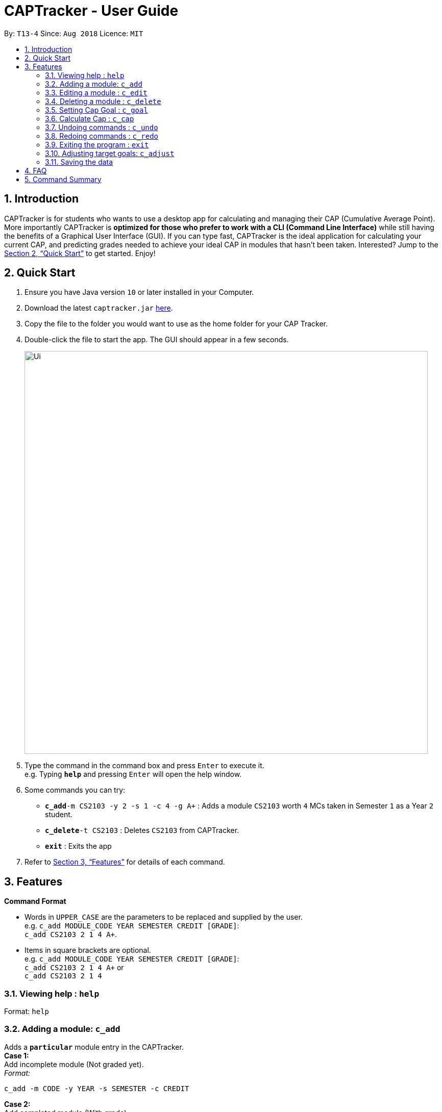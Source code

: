= CAPTracker - User Guide
:site-section: UserGuide
:toc:
:toc-title:
:toc-placement: preamble
:sectnums:
:imagesDir: images
:stylesDir: stylesheets
:xrefstyle: full
:experimental:
ifdef::env-github[]
:tip-caption: :bulb:
:note-caption: :information_source:
endif::[]
:repoURL: https://github.com/CS2103-AY1819S1-T13-4/main/tree/master

By: `T13-4`      Since: `Aug 2018`      Licence: `MIT`

== Introduction

CAPTracker is for students who wants to use a desktop app for calculating and
managing their CAP (Cumulative Average Point). More importantly CAPTracker is
*optimized for those who prefer to work with a CLI (Command Line Interface)*
while still having the benefits of a Graphical User Interface (GUI). If you can
type fast, CAPTracker is the ideal application for calculating your current CAP,
and predicting grades needed to achieve your ideal CAP in modules that hasn't
been taken. Interested? Jump to the <<Quick Start>> to get started. Enjoy!

== Quick Start

.  Ensure you have Java version `10` or later installed in your Computer.
.  Download the latest `captracker.jar` link:{repoURL}/releases[here].
.  Copy the file to the folder you would want to use as the home folder for
your CAP Tracker.
.  Double-click the file to start the app. The GUI should appear in a few
seconds.
+
image::Ui.png[width="790"]
+
.  Type the command in the command box and press kbd:[Enter] to execute it. +
e.g. Typing *`help`* and pressing kbd:[Enter] will open the help window.
.  Some commands you can try:

* **`c_add`**`-m CS2103 -y 2 -s 1 -c 4 -g A+` : Adds a module `CS2103` worth
`4` MCs taken in Semester `1` as a Year `2` student.
* **`c_delete`**`-t CS2103` : Deletes `CS2103` from CAPTracker.
* *`exit`* : Exits the app

.  Refer to <<Features>> for details of each command.

[[Features]]
== Features

====
*Command Format*

* Words in `UPPER_CASE` are the parameters to be replaced and supplied by the
user. +
e.g. `c_add MODULE_CODE YEAR SEMESTER CREDIT [GRADE]`: +
`c_add CS2103 2 1 4 A+`.
* Items in square brackets are optional. +
e.g. `c_add MODULE_CODE YEAR SEMESTER CREDIT [GRADE]`: +
`c_add CS2103 2 1 4 A+` or +
`c_add CS2103 2 1 4`
====

=== Viewing help : `help`

Format: `help`

=== Adding a module: `c_add`

Adds a `*particular*` module entry in the CAPTracker. +
*Case 1:* +
Add incomplete module (Not graded yet). +
_Format:_ +
----
c_add -m CODE -y YEAR -s SEMESTER -c CREDIT
----
*Case 2:* +
Add completed module (With grade). +
_Format:_ +
----
c_add -m CODE -y YEAR -s SEMESTER -c CREDIT -g GRADE
----

****
* Arguments must be in name-value pair format (E.g. `-name value`).
* Illegal name or value is not allowed.
* `CODE` has to be specified
* `YEAR` has to be specified
* `SEMESTER` has to be specified
* `CREDIT` has to be specified
* `GRADE` has to be specified if it is completed
* Module should not exist in CAPTracker
****

Examples:

* `c_edit -t CS2103 -g A+` +
Change grade of CS2103 to A+.
* `c_edit -t CS2103 -m CS2103T -c 2` +
Change the module code and credit of CS2103 to CS2103T and 2 respectively.
* `c_edit -t CS2103 -e 3 -z 2 -s 1` +
Change the semester of CS2103 taken in year 3 semester 2 to 1. In this specific
case, CS2103 was retaken and cap tracker has multiple entries of it.

=== Editing a module : `c_edit`

Edits fields of a `*particular*` module entry in the CAPTracker. +
*Case 1:* +
`*Only one*` module entry have the specified target module code. +
_Pretty Print Format:_ +
----
c_edit -t TARGET_CODE
    [-m NEW_CODE]
    [-y NEW_YEAR]
    [-s NEW_SEMESTER]
    [-c NEW_CREDIT]
    [-g NEW_GRADE]
----
*Case 2:* +
`*More than one*` module entry in CAPTracker has the specified target module
code. (E.g. Retook the module) +
_Pretty Print Format:_ +
----
c_edit -t TARGET_CODE -e TARGET_YEAR -z TARGET_SEMESTER
    [-m NEW_CODE]
    [-y NEW_YEAR]
    [-s NEW_SEMESTER]
    [-c NEW_CREDIT]
    [-g NEW_GRADE]
----

****
* Arguments must be in name-value pair format (E.g. `-name value`).
* Illegal name or value is not allowed.
* `TARGET_CODE` has to be specified.
* `TARGET_YEAR` can be null if and only if `TARGET_SEMESTER` is null.
* At least one of `NEW_CODE`, `NEW_YEAR`, `NEW_SEMESTER`, `NEW_CREDIT`, or
`NEW_GRADE` has to be specified.
* The targeted module entry should exist in the CAPTracker.
* `TARGET_YEAR` and `TARGET_SEMESTER` of the targeted entry must be specified
if there exist multiple entries with the same module `TARGET_CODE`.
* The edit cannot lead to two module entries sharing the same module `Code`,
`Year`, and `Semester`.
****

Examples:

* `c_edit -t CS2103 -g A+` +
Change grade of CS2103 to A+.
* `c_edit -t CS2103 -m CS2103T -c 2` +
Change the module code and credit of CS2103 to CS2103T and 2 respectively.
* `c_edit -t CS2103 -e 3 -z 2 -s 1` +
Change the semester of CS2103 taken in year 3 semester 2 to 1. In this specific
case, CS2103 was retaken and cap tracker has multiple entries of it.


=== Deleting a module : `c_delete`

Deletes a module from the cap tracker. +
Format:

* Only one module entry with the module code exist: `c_delete MODULE_CODE`
* Multiple module entries with the same module code exist:
`c_delete MODULE_CODE YEAR SEMESTER`

****
* Targeted module entry have to exist in the CAPTracker before deleting it.
* `Year` and `Semester` of the targeted entry must be specified if there exist
multiple entries with the same module `Code`.
****

Examples:

* `c_delete CS2103` +
Delete CS2103 from the cap tracker.
* `c_delete CS2103 1 2` +
Delete CS2103 taken during the second semester of the first year.

=== Setting Cap Goal : `c_goal`

Set the CAP goal you want to achieve. +
Format: `c_goal CAP_GOAL`

****
* Sets and updates the CAP goal.
****

Examples:

* `c_goal 4.5` +
Update your CAP goal to 4.5


=== Calculate Cap : `c_cap`

Calculate current CAP +
Format: `c_cap`

=== Undoing commands : `c_undo`

Reverts changes made by the last command given. +
Format: `c_undo`

=== Redoing commands : `c_redo`

Reverts changes made by the undo command. +
Format: `c_redo`

=== Exiting the program : `exit`

Exits the program. +
Format: `exit`

=== Adjusting target goals: `c_adjust`

Adjust the grade of an incomplete module +
Format:

* Module code is unique: `c_adjust MODULE_CODE GRADE`
* Otherwise: `c_adjust MODULE_CODE YEAR SEM GRADE`

Examples:

* `c_adjust CS2103 A` +
Adjusts the grade with module code CS2103 to have grade A

* `c_adjust CS2103 1 1 A` +
Adjusts the grade with module code CS2103 taken in year 1 sem 1 to have grade A


=== Saving the data

CAPTracker data are saved in the hard disk automatically whenever there is a
command that leads to change in the data. +
There is no need to save manually.

== FAQ

*Q*: I entered the wrong grade into my module. How do I change it? +
*A*: Use the `c_edit` command to input the correct information for the module +
`c_edit -t MODULE_CODE -g ACTUAL_GRADE`

== Command Summary

* *Add* +
`c_add -m MODULE_CODE -y YEAR -s SEMESTER -c CREDIT [-g GRADE]` +
e.g. `c_add -m CS2103 -y 2 -s 1 -c 4 -g A+`
* *Edit* : +
`c_edit -t TARGET_MODULE_CODE [-e TARGET_YEAR -z TARGET_SEMESTER]
[-m MODULE_CODE]
[-y YEAR]
[-s SEMESTER]
[-c CREDIT]
[-g GRADE]` +
e.g. `c_edit -t CS2103 -grade A+`
* *Delete* : +
`c_delete -t MODULE_CODE [-e TARGET_YEAR -z TARGET_SEMESTER]` +
e.g. `c_delete CS2103`
* *Goal* : `c_goal CAP_GOAL` +
e.g. `c_goal 4.5`
* *Adjust* : `c_adjust MODULE_CODE GRADE` +
e.g. `c_adjust CS2103 A` +
or +
`c_adjust MODULE_CODE YEAR SEM GRADE` +
e.g. `c_adjust CS2103 1 1 A`
* *Undo* : `c_undo`
* *Redo* : `c_redo`
* *Help* : `help`
* *Exit* : `exit`
